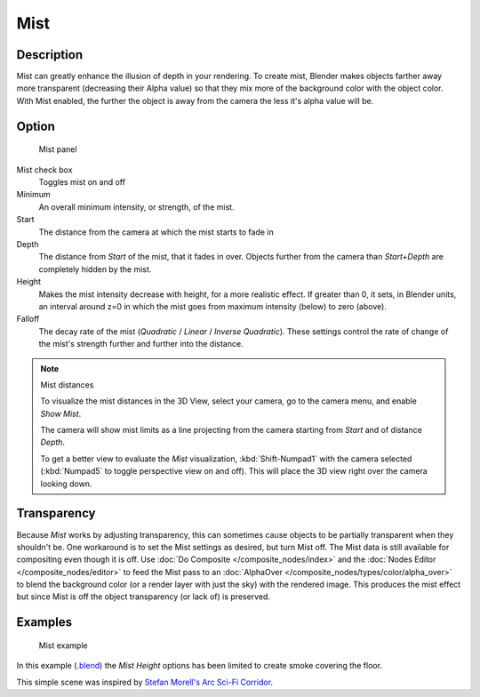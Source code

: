 
****
Mist
****

Description
===========

Mist can greatly enhance the illusion of depth in your rendering. To create mist,
Blender makes objects farther away more transparent (decreasing their Alpha value)
so that they mix more of the background color with the object color. With Mist enabled,
the further the object is away from the camera the less it's alpha value will be.


Option
======

.. figure:: /images/25-Manual-World-MistPanel.jpg
   :width: 305px

   Mist panel


Mist check box
   Toggles mist on and off
Minimum
   An overall minimum intensity, or strength, of the mist.
Start
   The distance from the camera at which the mist starts to fade in
Depth
   The distance from *Start* of the mist, that it fades in over.
   Objects further from the camera than *Start+Depth* are completely hidden by the mist.
Height
   Makes the mist intensity decrease with height, for a more realistic effect.
   If greater than 0, it sets, in Blender units,
   an interval around z=0 in which the mist goes from maximum intensity (below) to zero (above).
Falloff
   The decay rate of the mist (*Quadratic* / *Linear* / *Inverse Quadratic*).
   These settings control the rate of change of the mist's strength further and further into the distance.


.. note:: Mist distances

   To visualize the mist distances in the 3D View, select your camera, go to the camera menu, and enable *Show Mist*.

   The camera will show mist limits as a line projecting from the camera starting from
   *Start* and of distance *Depth*.

   To get a better view to evaluate the *Mist* visualization,
   :kbd:`Shift-Numpad1` with the camera selected
   (:kbd:`Numpad5` to toggle perspective view on and off).
   This will place the 3D view right over the camera looking down.


Transparency
============

Because *Mist* works by adjusting transparency,
this can sometimes cause objects to be partially transparent when they shouldn't be.
One workaround is to set the Mist settings as desired, but turn Mist off.
The Mist data is still available for compositing even though it is off.
Use :doc:`Do Composite </composite_nodes/index>`
and the :doc:`Nodes Editor </composite_nodes/editor>` to feed the Mist pass to an
:doc:`AlphaOver </composite_nodes/types/color/alpha_over>` to blend the background color
(or a render layer with just the sky) with the rendered image.
This produces the mist effect but since Mist is off the object transparency (or lack of) is preserved.


Examples
========

.. figure:: /images/25-Manual-World-Mist-Example1.jpg

   Mist example


In this example (`.blend <http://wiki.blender.org/index.php/:File:25-Manual-World-Mist-Example1.blend>`__)
the *Mist* *Height* options has been limited to create smoke covering the floor.


This simple scene was inspired by
`Stefan Morell's Arc Sci-Fi Corridor <http://stefan-morrell.cgsociety.org/gallery/536375/>`__.

